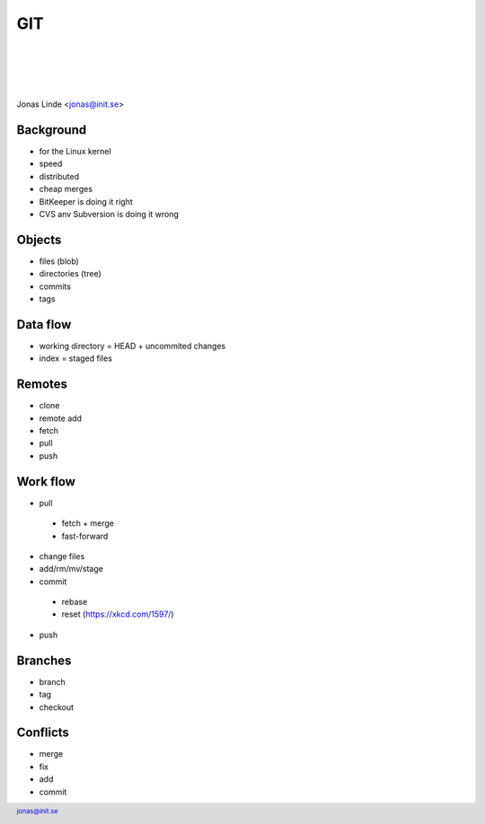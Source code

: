 .. -*- mode: rst -*-
.. This document is formatted for rst2s5
.. http://docutils.sourceforge.net/

=====
 GIT
=====
|

|

|

.. image:: img/init180x170.gif
   :alt: Init AB
   :target: http://www.init.se/

|

.. class:: center

    Jonas Linde <jonas@init.se>

.. raw:: pdf

      PageBreak oneColumn

.. footer::
  jonas@init.se

.. role:: single
   :class: single

.. role:: grey
   :class: grey

Background
==========

* for the Linux kernel
* speed
* distributed
* cheap merges
* BitKeeper is doing it right
* CVS anv Subversion is doing it wrong

Objects
=======

* files (blob)
* directories (tree)
* commits
* tags

Data flow
=========

.. class:: right
.. image:: img/caci5.png
     :alt: [Git Data Transport]
     :width: 30%

* working directory = HEAD + uncommited changes
* index = staged files

Remotes
=======

* clone
* remote add
* fetch
* pull
* push

Work flow
=========

* pull

 + fetch + merge
 + fast-forward

* change files
* add/rm/mv/stage
* commit
  
 +  rebase
 +  reset (https://xkcd.com/1597/)

* push

Branches
========

.. class:: right
.. image:: img/branches.svg
     :alt: [Branches]
     :width: 30%

* branch
* tag
* checkout

Conflicts
=========

* merge
* fix
* add
* commit

